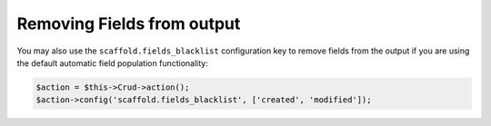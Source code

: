 Removing Fields from output
~~~~~~~~~~~~~~~~~~~~~~~~~~~

You may also use the ``scaffold.fields_blacklist`` configuration key to remove
fields from the output if you are using the default automatic field population
functionality:

.. code-block:: php

    $action = $this->Crud->action();
    $action->config('scaffold.fields_blacklist', ['created', 'modified']);
